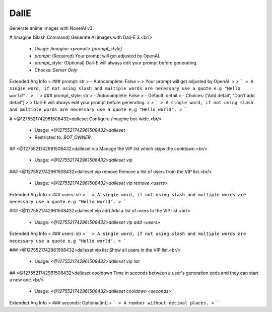 DallE
=====

Generate anime images with NovelAI v3.

# /imagine (Slash Command)
Generate AI images with Dall-E 3.<br/>
 - Usage: `/imagine <prompt> [prompt_style]`
 - `prompt:` (Required) Your prompt will get adjusted by OpenAI.
 - `prompt_style:` (Optional) Dall-E will always edit your prompt before generating.

 - Checks: `Server Only`
Extended Arg Info
> ### prompt: str
> - Autocomplete: False
> 
> Your prompt will get adjusted by OpenAI.
> 
> ```
> A single word, if not using slash and multiple words are necessary use a quote e.g "Hello world".
> ```
> ### prompt_style: str
> - Autocomplete: False
> - Default: detail
> - Choices: ['Add detail', "Don't add detail"]
> 
> Dall-E will always edit your prompt before generating.
> 
> ```
> A single word, if not using slash and multiple words are necessary use a quote e.g "Hello world".
> ```


# <@1275521742961508432>dalleset
Configure /imagine bot-wide.<br/>
 - Usage: `<@1275521742961508432>dalleset`
 - Restricted to: `BOT_OWNER`


## <@1275521742961508432>dalleset vip
Manage the VIP list which skips the cooldown.<br/>
 - Usage: `<@1275521742961508432>dalleset vip`


### <@1275521742961508432>dalleset vip remove
Remove a list of users from the VIP list.<br/>
 - Usage: `<@1275521742961508432>dalleset vip remove <users>`
Extended Arg Info
> ### users: str
> ```
> A single word, if not using slash and multiple words are necessary use a quote e.g "Hello world".
> ```


### <@1275521742961508432>dalleset vip add
Add a list of users to the VIP list.<br/>
 - Usage: `<@1275521742961508432>dalleset vip add <users>`
Extended Arg Info
> ### users: str
> ```
> A single word, if not using slash and multiple words are necessary use a quote e.g "Hello world".
> ```


### <@1275521742961508432>dalleset vip list
Show all users in the VIP list.<br/>
 - Usage: `<@1275521742961508432>dalleset vip list`


## <@1275521742961508432>dalleset cooldown
Time in seconds between a user's generation ends and they can start a new one.<br/>
 - Usage: `<@1275521742961508432>dalleset cooldown <seconds>`
Extended Arg Info
> ### seconds: Optional[int]
> ```
> A number without decimal places.
> ```


